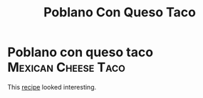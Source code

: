 #+title: Poblano Con Queso Taco

* Poblano con queso taco :Mexican:Cheese:Taco:
This [[https://youtu.be/YtkyC2Ctz6E][recipe]] looked interesting.
